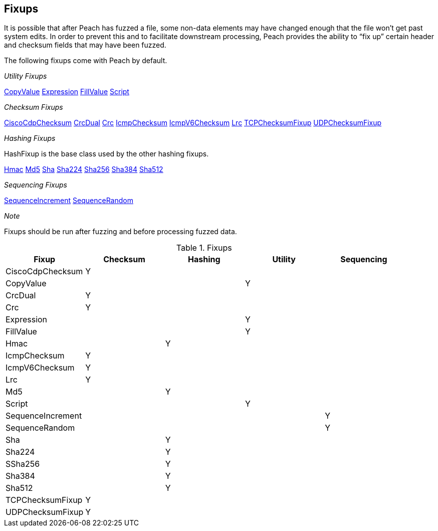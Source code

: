 [[Fixup]]
== Fixups

// Reviewed:
//  - 03/3/2014: Lynn: Added fixups and information about HashFixup

It is possible that after Peach has fuzzed a file, some non-data elements may have changed enough that the file won't get past system edits. In order to prevent this and to facilitate downstream processing, Peach provides the ability to “fix up” certain header and checksum fields that may have been fuzzed.  


The following fixups come with Peach by default.

_Utility Fixups_

xref:Fixups_CopyValueFixup[CopyValue]
xref:Fixups_ExpressionFixup[Expression] 
xref:Fixups_FillValueFixup[FillValue]
xref:Fixups_Script[Script]

_Checksum Fixups_

xref:Fixups_CiscoFixup[CiscoCdpChecksum]
xref:Fixups_CrcDualFixup[CrcDual]
xref:Fixups_CrcFixup[Crc]
xref:Fixups_IcmpChecksumFixup[IcmpChecksum]
xref:Fixups_IcmpV6ChecksumFixup[IcmpV6Checksum]
xref:Fixups_LRCFixup[Lrc]
xref:Fixups_TCPChecksumFixup[TCPChecksumFixup] 
xref:Fixups_UDPChecksumFixup[UDPChecksumFixup]

_Hashing Fixups_

HashFixup is the base class used by the other hashing fixups.

xref:Fixups_HMACFixup[Hmac]
xref:Fixups_MD5Fixup[Md5] 
xref:Fixups_SHA1Fixup[Sha]
xref:Fixups_SHA224Fixup[Sha224]
xref:Fixups_SHA256Fixup[Sha256]
xref:Fixups_SHA384Fixup[Sha384]
xref:Fixups_SHA512Fixup[Sha512]
 
_Sequencing Fixups_
 
xref:Fixups_SequenceIncrementFixup[SequenceIncrement]
xref:Fixups_SequenceRandomFixup[SequenceRandom]
 
_Note_
 
Fixups should be run after fuzzing and before processing fuzzed data.

.Fixups
[options="header",halign="center"] 
|=======================================================
|Fixup|Checksum|Hashing|Utility|Sequencing
|CiscoCdpChecksum|Y|||
|CopyValue|||Y|
|CrcDual|Y|||
|Crc|Y|||
|Expression|||Y|
|FillValue|||Y|
|Hmac||Y||
|IcmpChecksum|Y|||
|IcmpV6Checksum|Y|||
|Lrc|Y|||
|Md5||Y||
|Script|||Y|
|SequenceIncrement||||Y
|SequenceRandom||||Y
|Sha||Y||
|Sha224||Y||
|SSha256||Y||
|Sha384||Y||
|Sha512||Y||
|TCPChecksumFixup|Y|||
|UDPChecksumFixup|Y|||
|=======================================================
